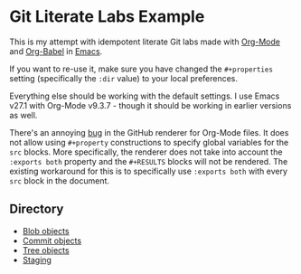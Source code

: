 * Git Literate Labs Example

This is my attempt with idempotent literate Git labs made with [[https://orgmode.org/][Org-Mode]] and [[https://orgmode.org/worg/org-contrib/babel/][Org-Babel]] in [[https://www.gnu.org/software/emacs/][Emacs]]. 

If you want to re-use it, make sure you have changed the =#+properties= setting (specifically the =:dir= value) to your local preferences.

Everything else should be working with the default settings. I use Emacs v27.1 with Org-Mode v9.3.7 - though it should be working in earlier versions as well.

There's an annoying [[https://github.com/wallyqs/org-ruby/issues/62][bug]] in the GitHub renderer for Org-Mode files. It does not allow using =#+property= constructions to specify global variables for the =src= blocks. More specifically, the renderer does not take into account the =:exports both= property and the =#+RESULTS= blocks will not be rendered. The existing workaround for this is to specifically use =:exports both= with every =src= block in the document.

** Directory

- [[file:git_blobs.org::+title: Git - Blob Objects][Blob objects]]
- [[file:git_commit_objects.org::+title: Git - Commit Objects][Commit objects]]
- [[file:git_tree_objects.org::+title: Git - Tree Objects][Tree objects]] 
- [[file:git_staging.org::+title: Git - Staging][Staging]]


